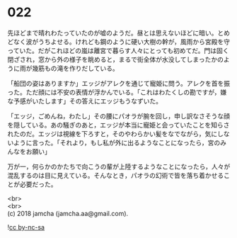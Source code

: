 #+OPTIONS: toc:nil
#+OPTIONS: \n:t

* 022

  先ほどまで晴れわたっていたのが嘘のようだ。昼とは思えないほどに暗い。とめどなく波がうちよせる。けれども鋼のように硬い大樹の幹が，風雨から宮殿を守っていた。だがこれほどの嵐は離宮で暮らす人々にとっても初めてだ。門は固く閉ざされ，窓から外の様子を眺めると，まるで街全体が水没してしまったかのように雨が幾筋もの滝を作りだしている。

  「船団の姿はありますか」エッジがアレクを通じて寵姫に問う。アレクを首を振った。ただ顔には不安の表情が浮かんでいる。「これはわたくしの勘ですが，嫌な予感がいたします」その答えにエッジもうなずいた。

  「エッジ，ごめんね，わたし」その腰にパオラが腕を回し，申し訳なさそうな顔を隠している。あの騒ぎのあと，エッジが本当に寵姫と会っていたことを知らされたのだ。エッジは視線を下ろすと，そのやわらかい髪をなでながら，気にしないように言った。「それより，もし私が外に出るようなことになったら，宮のみんなをお願い」

  万が一，何らかのかたちで向こうの輩が上陸するようなことになったら，人々が混乱するのは目に見えている。そんなとき，パオラの幻術で皆を落ち着かせることが必要だった。

  <br>
  <br>
  (c) 2018 jamcha (jamcha.aa@gmail.com).

  ![[http://i.creativecommons.org/l/by-nc-sa/4.0/88x31.png][cc by-nc-sa]]
